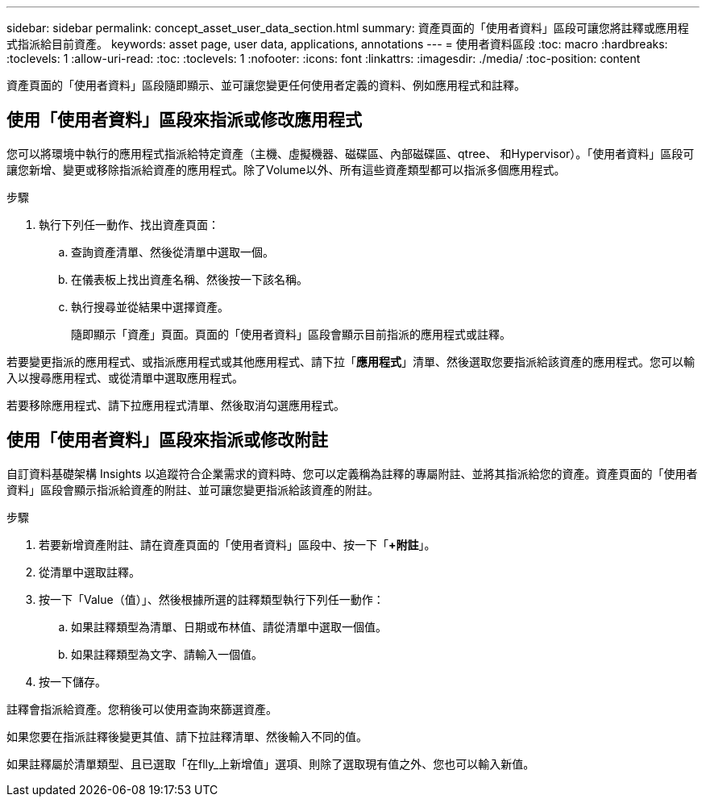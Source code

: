 ---
sidebar: sidebar 
permalink: concept_asset_user_data_section.html 
summary: 資產頁面的「使用者資料」區段可讓您將註釋或應用程式指派給目前資產。 
keywords: asset page, user data, applications, annotations 
---
= 使用者資料區段
:toc: macro
:hardbreaks:
:toclevels: 1
:allow-uri-read: 
:toc: 
:toclevels: 1
:nofooter: 
:icons: font
:linkattrs: 
:imagesdir: ./media/
:toc-position: content


[role="lead"]
資產頁面的「使用者資料」區段隨即顯示、並可讓您變更任何使用者定義的資料、例如應用程式和註釋。



== 使用「使用者資料」區段來指派或修改應用程式

您可以將環境中執行的應用程式指派給特定資產（主機、虛擬機器、磁碟區、內部磁碟區、qtree、 和Hypervisor）。「使用者資料」區段可讓您新增、變更或移除指派給資產的應用程式。除了Volume以外、所有這些資產類型都可以指派多個應用程式。

.步驟
. 執行下列任一動作、找出資產頁面：
+
.. 查詢資產清單、然後從清單中選取一個。
.. 在儀表板上找出資產名稱、然後按一下該名稱。
.. 執行搜尋並從結果中選擇資產。
+
隨即顯示「資產」頁面。頁面的「使用者資料」區段會顯示目前指派的應用程式或註釋。





若要變更指派的應用程式、或指派應用程式或其他應用程式、請下拉「*應用程式*」清單、然後選取您要指派給該資產的應用程式。您可以輸入以搜尋應用程式、或從清單中選取應用程式。

若要移除應用程式、請下拉應用程式清單、然後取消勾選應用程式。



== 使用「使用者資料」區段來指派或修改附註

自訂資料基礎架構 Insights 以追蹤符合企業需求的資料時、您可以定義稱為註釋的專屬附註、並將其指派給您的資產。資產頁面的「使用者資料」區段會顯示指派給資產的附註、並可讓您變更指派給該資產的附註。

.步驟
. 若要新增資產附註、請在資產頁面的「使用者資料」區段中、按一下「*+附註*」。
. 從清單中選取註釋。
. 按一下「Value（值）」、然後根據所選的註釋類型執行下列任一動作：
+
.. 如果註釋類型為清單、日期或布林值、請從清單中選取一個值。
.. 如果註釋類型為文字、請輸入一個值。


. 按一下儲存。


註釋會指派給資產。您稍後可以使用查詢來篩選資產。

如果您要在指派註釋後變更其值、請下拉註釋清單、然後輸入不同的值。

如果註釋屬於清單類型、且已選取「在flly_上新增值」選項、則除了選取現有值之外、您也可以輸入新值。
